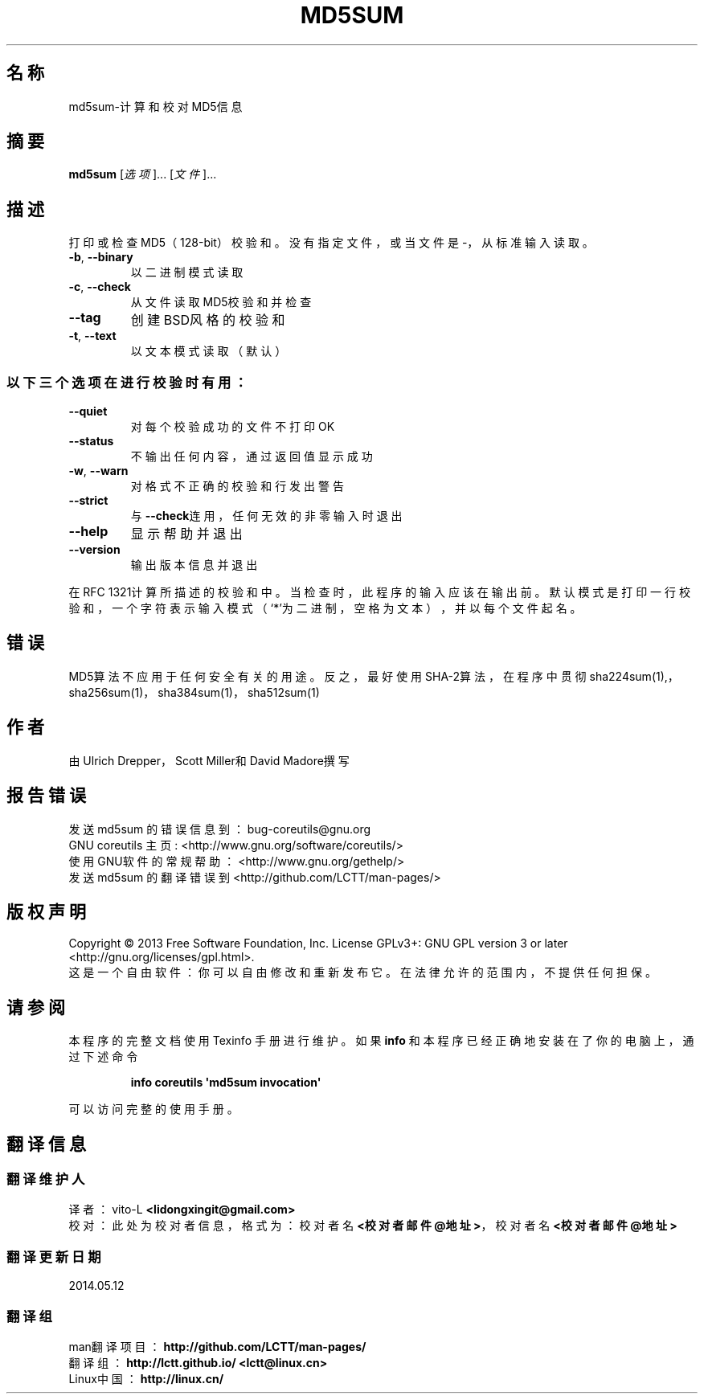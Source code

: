 .\" DO NOT MODIFY THIS FILE!  It was generated by help2man 1.35.
.\"*******************************************************************
.\"
.\" This file was generated with po4a. Translate the source file.
.\"
.\"*******************************************************************
.TH MD5SUM 1 2013年10月 "GNU coreutils 8.21" 用户命令
.SH 名称
md5sum\-计算和校对MD5信息
.SH 摘要
\fBmd5sum\fP [\fI选项\fP]... [\fI文件\fP]...
.SH 描述
.\" Add any additional description here
.PP
打印或检查MD5（128\-bit）校验和。没有指定文件，或当文件是\-，从标准输入读取。
.TP 
\fB\-b\fP, \fB\-\-binary\fP
以二进制模式读取
.TP 
\fB\-c\fP, \fB\-\-check\fP
从文件读取MD5校验和并检查
.TP 
\fB\-\-tag\fP
创建BSD风格的校验和
.TP 
\fB\-t\fP, \fB\-\-text\fP
以文本模式读取（默认）
.SS 以下三个选项在进行校验时有用：
.TP 
\fB\-\-quiet\fP
对每个校验成功的文件不打印OK
.TP 
\fB\-\-status\fP
不输出任何内容，通过返回值显示成功
.TP 
\fB\-w\fP, \fB\-\-warn\fP
对格式不正确的校验和行发出警告
.TP 
\fB\-\-strict\fP
与\fB\-\-check\fP连用，任何无效的非零输入时退出
.TP 
\fB\-\-help\fP
显示帮助并退出
.TP 
\fB\-\-version\fP
输出版本信息并退出
.PP
在RFC
1321计算所描述的校验和中。当检查时，此程序的输入应该在输出前。默认模式是打印一行校验和，一个字符表示输入模式（‘*’为二进制，空格为文本），并以每个文件起名。
.SH 错误
MD5算法不应用于任何安全有关的用途。反之，最好使用SHA\-2算法，在程序中贯彻sha224sum(1),，sha256sum(1)，
sha384sum(1)，sha512sum(1)
.SH 作者
由Ulrich Drepper，Scott Miller和David Madore撰写
.SH 报告错误
发送 md5sum 的错误信息到： bug\-coreutils@gnu.org
.br
GNU coreutils 主页 : <http://www.gnu.org/software/coreutils/>
.br
使用GNU软件的常规帮助： <http://www.gnu.org/gethelp/>
.br
发送 md5sum 的翻译错误到 <http://github.com/LCTT/man\-pages/>
.SH 版权声明
Copyright \(co 2013 Free Software Foundation, Inc.  License GPLv3+: GNU GPL
version 3 or later <http://gnu.org/licenses/gpl.html>.
.br
这是一个自由软件： 你可以自由修改和重新发布它。 在法律允许的范围内， 不提供任何担保。
.SH 请参阅
本程序的完整文档使用 Texinfo 手册进行维护。如果 \fBinfo\fP 和本程序已经正确地安装在了你的电脑上，通过下述命令
.IP
\fBinfo coreutils \(aqmd5sum invocation\(aq\fP
.PP
可以访问完整的使用手册。
.SH 翻译信息
.SS 翻译维护人
译者：
.ta 
vito\-L \fB<lidongxingit@gmail.com>\fP
.br
校对：
.ta 
此处为校对者信息， 格式为： 校对者名 \fB<校对者邮件@地址>\fP， 校对者名 \fB<校对者邮件@地址>\fP
.br
.SS 翻译更新日期
2014.05.12
.SS 翻译组
man翻译项目 ： \fBhttp://github.com/LCTT/man\-pages/\fP
.br
翻译组 ： \fBhttp://lctt.github.io/ <lctt@linux.cn>\fP
.br
Linux中国 ： \fBhttp://linux.cn/\fP
